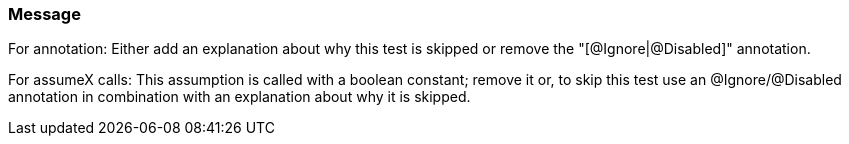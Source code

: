 === Message

For annotation: Either add an explanation about why this test is skipped or remove the "[@Ignore|@Disabled]" annotation.

For assumeX calls: This assumption is called with a boolean constant; remove it or, to skip this test use an @Ignore/@Disabled annotation in combination with an explanation about why it is skipped.

